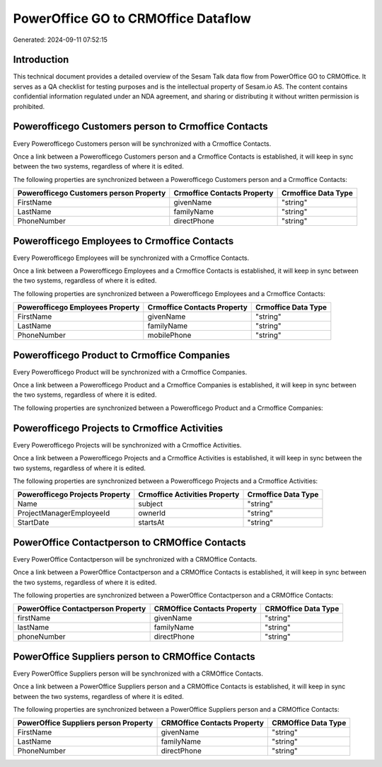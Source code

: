 ====================================
PowerOffice GO to CRMOffice Dataflow
====================================

Generated: 2024-09-11 07:52:15

Introduction
------------

This technical document provides a detailed overview of the Sesam Talk data flow from PowerOffice GO to CRMOffice. It serves as a QA checklist for testing purposes and is the intellectual property of Sesam.io AS. The content contains confidential information regulated under an NDA agreement, and sharing or distributing it without written permission is prohibited.

Powerofficego Customers person to Crmoffice Contacts
----------------------------------------------------
Every Powerofficego Customers person will be synchronized with a Crmoffice Contacts.

Once a link between a Powerofficego Customers person and a Crmoffice Contacts is established, it will keep in sync between the two systems, regardless of where it is edited.

The following properties are synchronized between a Powerofficego Customers person and a Crmoffice Contacts:

.. list-table::
   :header-rows: 1

   * - Powerofficego Customers person Property
     - Crmoffice Contacts Property
     - Crmoffice Data Type
   * - FirstName
     - givenName
     - "string"
   * - LastName
     - familyName
     - "string"
   * - PhoneNumber
     - directPhone
     - "string"


Powerofficego Employees to Crmoffice Contacts
---------------------------------------------
Every Powerofficego Employees will be synchronized with a Crmoffice Contacts.

Once a link between a Powerofficego Employees and a Crmoffice Contacts is established, it will keep in sync between the two systems, regardless of where it is edited.

The following properties are synchronized between a Powerofficego Employees and a Crmoffice Contacts:

.. list-table::
   :header-rows: 1

   * - Powerofficego Employees Property
     - Crmoffice Contacts Property
     - Crmoffice Data Type
   * - FirstName
     - givenName
     - "string"
   * - LastName
     - familyName
     - "string"
   * - PhoneNumber
     - mobilePhone
     - "string"


Powerofficego Product to Crmoffice Companies
--------------------------------------------
Every Powerofficego Product will be synchronized with a Crmoffice Companies.

Once a link between a Powerofficego Product and a Crmoffice Companies is established, it will keep in sync between the two systems, regardless of where it is edited.

The following properties are synchronized between a Powerofficego Product and a Crmoffice Companies:

.. list-table::
   :header-rows: 1

   * - Powerofficego Product Property
     - Crmoffice Companies Property
     - Crmoffice Data Type


Powerofficego Projects to Crmoffice Activities
----------------------------------------------
Every Powerofficego Projects will be synchronized with a Crmoffice Activities.

Once a link between a Powerofficego Projects and a Crmoffice Activities is established, it will keep in sync between the two systems, regardless of where it is edited.

The following properties are synchronized between a Powerofficego Projects and a Crmoffice Activities:

.. list-table::
   :header-rows: 1

   * - Powerofficego Projects Property
     - Crmoffice Activities Property
     - Crmoffice Data Type
   * - Name
     - subject
     - "string"
   * - ProjectManagerEmployeeId
     - ownerId
     - "string"
   * - StartDate
     - startsAt
     - "string"


PowerOffice Contactperson to CRMOffice Contacts
-----------------------------------------------
Every PowerOffice Contactperson will be synchronized with a CRMOffice Contacts.

Once a link between a PowerOffice Contactperson and a CRMOffice Contacts is established, it will keep in sync between the two systems, regardless of where it is edited.

The following properties are synchronized between a PowerOffice Contactperson and a CRMOffice Contacts:

.. list-table::
   :header-rows: 1

   * - PowerOffice Contactperson Property
     - CRMOffice Contacts Property
     - CRMOffice Data Type
   * - firstName
     - givenName
     - "string"
   * - lastName
     - familyName
     - "string"
   * - phoneNumber
     - directPhone
     - "string"


PowerOffice Suppliers person to CRMOffice Contacts
--------------------------------------------------
Every PowerOffice Suppliers person will be synchronized with a CRMOffice Contacts.

Once a link between a PowerOffice Suppliers person and a CRMOffice Contacts is established, it will keep in sync between the two systems, regardless of where it is edited.

The following properties are synchronized between a PowerOffice Suppliers person and a CRMOffice Contacts:

.. list-table::
   :header-rows: 1

   * - PowerOffice Suppliers person Property
     - CRMOffice Contacts Property
     - CRMOffice Data Type
   * - FirstName
     - givenName
     - "string"
   * - LastName
     - familyName
     - "string"
   * - PhoneNumber
     - directPhone
     - "string"

